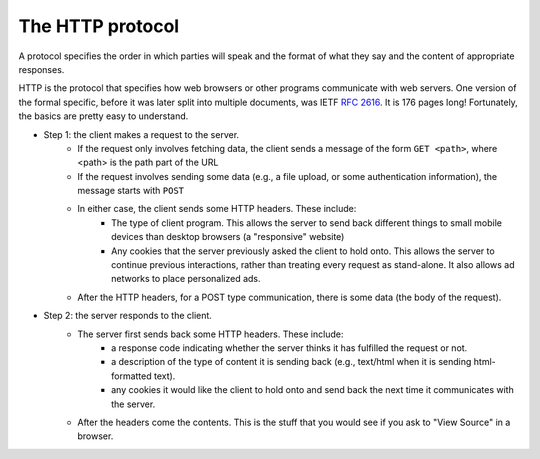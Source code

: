..  Copyright (C)  Paul Resnick.  Permission is granted to copy, distribute
    and/or modify this document under the terms of the GNU Free Documentation
    License, Version 1.3 or any later version published by the Free Software
    Foundation; with Invariant Sections being Forward, Prefaces, and
    Contributor List, no Front-Cover Texts, and no Back-Cover Texts.  A copy of
    the license is included in the section entitled "GNU Free Documentation
    License".



The HTTP protocol
=================

A protocol specifies the order in which parties will speak and the format of what they say and the content of appropriate responses.

HTTP is the protocol that specifies how web browsers or other programs communicate with web servers. One version of the formal specific, before it was later split into multiple documents, was IETF `RFC 2616 <https://www.ietf.org/rfc/rfc2616.txt>`_. It is 176 pages long! Fortunately, the basics are pretty easy to understand.

* Step 1: the client makes a request to the server.
   * If the request only involves fetching data, the client sends a message of the form ``GET <path>``, where <path> is the path part of the URL   
   * If the request involves sending some data (e.g., a file upload, or some authentication information), the message starts with ``POST``   
   * In either case, the client sends some HTTP headers. These include: 
      * The type of client program. This allows the server to send back different things to small mobile devices than desktop browsers (a "responsive" website)
      * Any cookies that the server previously asked the client to hold onto. This allows the server to continue previous interactions, rather than treating every request as stand-alone. It also allows ad networks to place personalized ads.
   * After the HTTP headers, for a POST type communication, there is some data (the body of the request).
   
* Step 2: the server responds to the client.
   * The server first sends back some HTTP headers. These include: 
      * a response code indicating whether the server thinks it has fulfilled the request or not.
      * a description of the type of content it is sending back (e.g., text/html when it is sending html-formatted text).
      * any cookies it would like the client to hold onto and send back the next time it communicates with the server.
   * After the headers come the contents. This is the stuff that you would see if you ask to "View Source" in a browser.